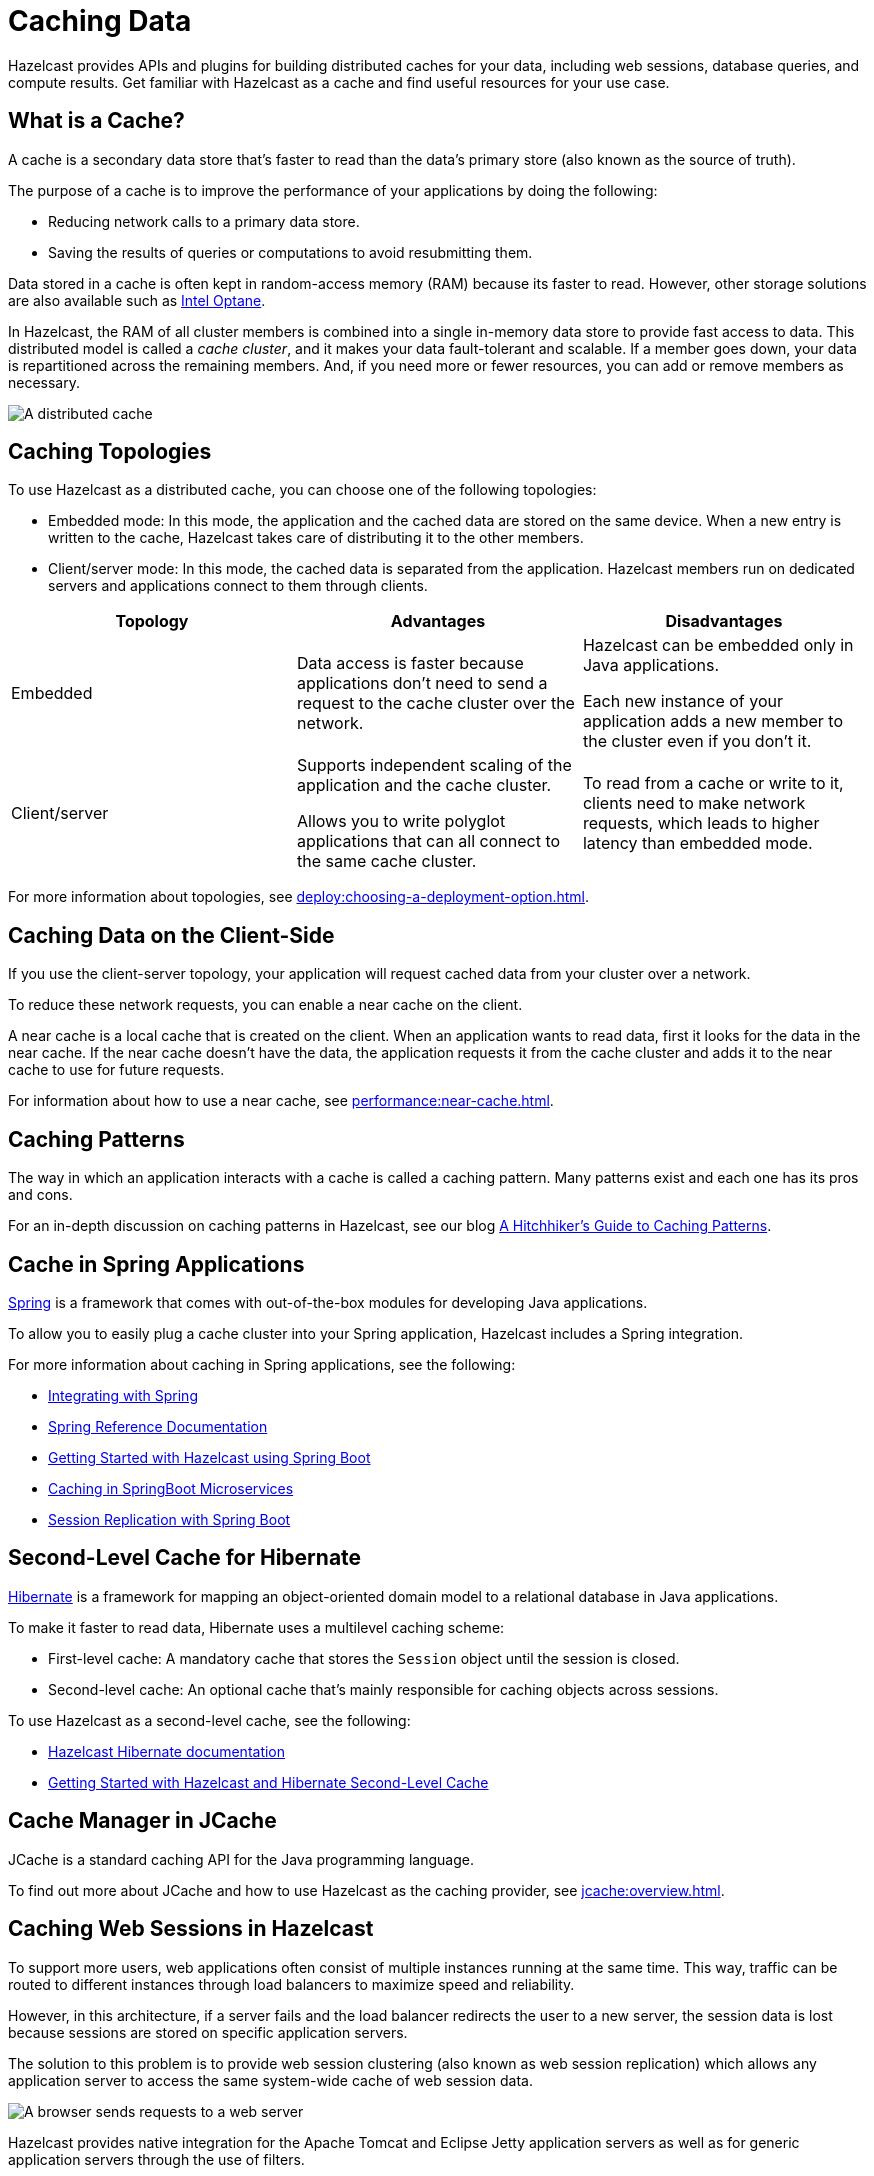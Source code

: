= Caching Data
:description: Hazelcast provides APIs and plugins for building distributed caches for your data, including web sessions, database queries, and compute results. Get familiar with Hazelcast as a cache and find useful resources for your use case.
:url-spring-hazelcast: https://docs.spring.io/spring-boot/docs/current/reference/htmlsingle/#features.hazelcast
:url-github-hibernate: https://github.com/hazelcast/hazelcast-hibernate
:url-github-tomcat: https://github.com/hazelcast/hazelcast-tomcat-sessionmanager
:url-github-hazelcast-wm: https://github.com/hazelcast/hazelcast-wm
:url-hibernate: http://hibernate.org
:url-spring: https://spring.io/projects/spring-framework
:url-jetty: https://www.eclipse.org/jetty/documentation/current/configuring-sessions-hazelcast.html
:blog-caching-patterns: https://hazelcast.com/blog/a-hitchhikers-guide-to-caching-patterns/
:blog-intel: https://hazelcast.com/blog/in-memory-computing-and-intel-optane/
:glossary-hibernate: https://hazelcast.com/glossary/hibernate-second-level-cache/
:use-cases-jcache: https://hazelcast.com/use-cases/jcache-provider/
:guides-spring-boot: https://guides.hazelcast.org/hazelcast-embedded-springboot/
:guides-spring-boot-caching: https://guides.hazelcast.org/caching-springboot/
:guides-spring-boot-web-sessions: https://guides.hazelcast.org/caching-springboot/
:guides-hibernate: https://guides.hazelcast.org/springboot-hibernate/
:guides-tomcat: https://guides.hazelcast.org/springboot-tomcat-session-replication

{description}

== What is a Cache?

A cache is a secondary data store that's faster to read than the data’s primary store (also known as the source of truth).

The purpose of a cache is to improve the performance of your applications by doing the following:

- Reducing network calls to a primary data store.
- Saving the results of queries or computations to avoid resubmitting them.

Data stored in a cache is often kept in random-access memory (RAM) because its faster to read. However, other storage solutions are also available such as link:{blog-intel}[Intel Optane].

In Hazelcast, the RAM of all cluster members is combined into a single in-memory data store to provide fast access to data. This distributed model is called a _cache cluster_, and it makes your data fault-tolerant and scalable. If a member goes down, your data is repartitioned across the remaining members. And, if you need more or fewer resources, you can add or remove members as necessary.

image:distributed-cache.webp[A distributed cache, which is accessed by multiple applications and connected to one or more databases]

== Caching Topologies

To use Hazelcast as a distributed cache, you can choose one of the following topologies:

- Embedded mode: In this mode, the application and the cached data are stored on the same device. When a new entry is written to the cache, Hazelcast takes care of distributing it to the other members.

- Client/server mode: In this mode, the cached data is separated from the application. Hazelcast members run on dedicated servers and applications connect to them through clients.

[cols="a,a,a"]
|===
|Topology|Advantages|Disadvantages

|Embedded
|Data access is faster because applications don’t need to send a request to the cache cluster over the network.
|Hazelcast can be embedded only in Java applications.

Each new instance of your application adds a new member to the cluster even if you don't it.

|Client/server
|Supports independent scaling of the application and the cache cluster.

Allows you to write polyglot applications that can all connect to the same cache cluster.
|To read from a cache or write to it, clients need to make network requests, which leads to higher latency than embedded mode.

|===

For more information about topologies, see xref:deploy:choosing-a-deployment-option.adoc[].

== Caching Data on the Client-Side

If you use the client-server topology, your application will request cached data from your cluster over a network.

To reduce these network requests, you can enable a near cache on the client.

A near cache is a local cache that is created on the client. When an application wants to read data, first it looks for the data in the near cache. If the near cache doesn't have the data, the application requests it from the cache cluster and adds it to the near cache to use for future requests.

For information about how to use a near cache, see xref:performance:near-cache.adoc[].

== Caching Patterns

The way in which an application interacts with a cache is called a caching pattern. Many patterns exist and each one has its pros and cons.

For an in-depth discussion on caching patterns in Hazelcast, see our blog link:{blog-caching-patterns}[A Hitchhiker’s Guide to Caching Patterns].

== Cache in Spring Applications

link:{url-spring}[Spring] is a framework that comes with out-of-the-box modules for developing Java applications.

To allow you to easily plug a cache cluster into your Spring application, Hazelcast includes a Spring integration.

For more information about caching in Spring applications, see the following:

* xref:spring:overview.adoc[Integrating with Spring]
* link:{url-spring-hazelcast}[Spring Reference Documentation]
* link:{guides-spring-boot}[Getting Started with Hazelcast using Spring Boot]
* link:{guides-spring-boot-caching}[Caching in SpringBoot Microservices]
* link:{guides-spring-boot-web-sessions}[Session Replication with Spring Boot]

== Second-Level Cache for Hibernate

link:{url-hibernate}[Hibernate] is a framework for mapping an object-oriented domain model to a relational database in Java applications.

To make it faster to read data, Hibernate uses a multilevel caching scheme:

- First-level cache: A mandatory cache that stores the `Session` object until the session is closed.
- Second-level cache: An optional cache that's mainly responsible for caching objects across sessions.

To use Hazelcast as a second-level cache, see the following:

- link:{url-github-hibernate}[Hazelcast Hibernate documentation]
- link:{guides-hibernate}[Getting Started with Hazelcast and Hibernate Second-Level Cache]

== Cache Manager in JCache

JCache is a standard caching API for the Java programming language.

To find out more about JCache and how to use Hazelcast as the caching provider, see xref:jcache:overview.adoc[].

== Caching Web Sessions in Hazelcast

To support more users, web applications often consist of multiple instances running at the same time. This way, traffic can be routed to different instances through load balancers to maximize speed and reliability.

However, in this architecture, if a server fails and the load balancer redirects the user to a new server, the session data is lost because sessions are stored on specific application servers. 

The solution to this problem is to provide web session clustering (also known as web session replication) which allows any application server to access the same system-wide cache of web session data.

image:web-session-clustering.png[A browser sends requests to a web server, using a web session ID]

Hazelcast provides native integration for the Apache Tomcat and Eclipse Jetty application servers as well as for generic application servers through the use of filters.

To use Hazelcast for web session replication, see the following resources:

- link:{url-github-hazelcast-wm}[Filter-Based Web Session Replication]
- link:{url-github-tomcat}[Tomcat-Based Web Session Replication]
  * link:{guides-tomcat}[Tomcat Session Replication with Spring Boot and Hazelcast]
- link:{url-jetty}[Jetty-Based Web Session Replication]

== Caching with JDBC Data Stores

To configure a cache with a connection to to JDBC data store, see xref:mapstore:configuring-a-generic-mapstore.adoc[].

== Building a Custom Database Cache

To build your own database cache, see xref:mapstore:implement-a-mapstore.adoc[].

== Related Resources

For all Hazelcast integrations, see xref:plugins:hazelcast-plugins.adoc[].
